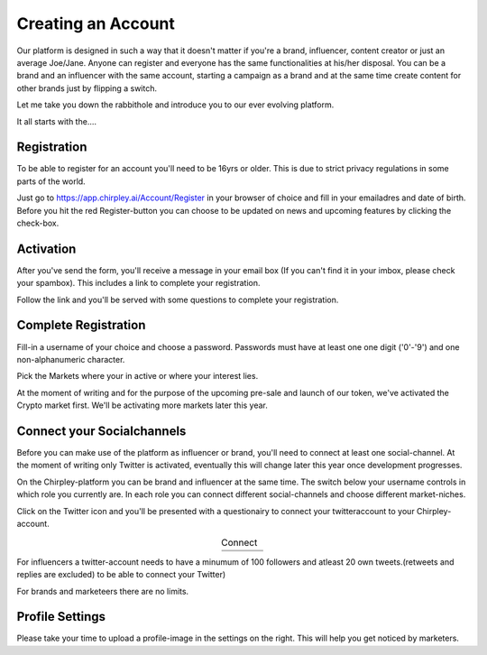 Creating an Account
=====

Our platform is designed in such a way that it doesn't matter if you're a brand, influencer, content creator or just an average Joe/Jane.
Anyone can register and everyone has the same functionalities at his/her disposal.
You can be a brand and an influencer with the same account, starting a campaign as a brand and at the same time create content for other brands just by flipping a switch.

Let me take you down the rabbithole and introduce you to our ever evolving platform.

It all starts with the....

Registration
------------

To be able to register for an account you'll need to be 16yrs or older.
This is due to strict privacy regulations in some parts of the world.

.. image:: _static/images/signup.png
  :width: 400
  :align: center  
  :alt: Chirpley Signup

Just go to https://app.chirpley.ai/Account/Register in your browser of choice and fill in your emailadres and date of birth.
Before you hit the red Register-button you can choose to be updated on news and upcoming features by clicking the check-box.


Activation
----------------

After you've send the form, you'll receive a message in your email box (If you can't find it in your imbox, please check your spambox). This includes a link to complete your registration.

.. image:: _static/images/activate.png
  :width: 400
  :align: center  
  :alt: Chirpley Activation
  

Follow the link and you'll be served with some questions to complete your registration.


Complete Registration
------------

Fill-in a username of your choice and choose a password.
Passwords must have at least one one digit ('0'-'9') and one non-alphanumeric character.

Pick the Markets where your in active or where your interest lies.

.. image:: _static/images/register.png
  :width: 400
  :align: center  
  :alt: Complete Registration    
 

At the moment of writing and for the purpose of the upcoming pre-sale and launch of our token, we've activated the Crypto market first.
We'll be activating more markets later this year.

Connect your Socialchannels
------------

Before you can make use of the platform as influencer or brand, you'll need to connect at least one social-channel.
At the moment of writing only Twitter is activated, eventually this will change later this year once development progresses.

On the Chirpley-platform you can be brand and influencer at the same time. The switch below your username controls in which role you currently are.
In each role you can connect different social-channels and choose different market-niches.

.. image:: _static/images/profile.png
  :width: 800
  :align: center  
  :alt: Complete Registration 


Click on the Twitter icon and you'll be presented with a questionairy to connect your twitteraccount to your Chirpley-account.

.. |connect1| image:: influencer-step1a.png
    :scale: 30%

.. |connect2| image:: influencer-step1b.png
    :scale: 30%

.. |connect3| image:: influencer-step2.png
    :scale: 30%

.. |connect4| image:: influencer-step3.png
    :scale: 30%  

.. |connect5| image:: influencer-step4.png
    :scale: 30%

.. |connect6| image:: influencer-step5.png
    :scale: 30%

.. |connect7| image:: influencer-step6.png
    :scale: 30%     

.. |connect8| image:: influencer-step7.png
    :scale: 30% 

.. table:: Connect
   :align: center

   +------------+------------+------------+------------+
   | |connect1| | |connect2| | |connect3| | |connect4| |
   +------------+------------+------------+------------+
   | |connect5| | |connect6| | |connect7| | |connect8| |
   +------------+------------+------------+------------+

For influencers a twitter-account needs to have a minumum of 100 followers and atleast 20 own tweets.(retweets and replies are excluded) to be able to connect your Twitter)

For brands and marketeers there are no limits.


Profile Settings
---------------

Please take your time to upload a profile-image in the settings on the right. This will help you get noticed by marketers. 
